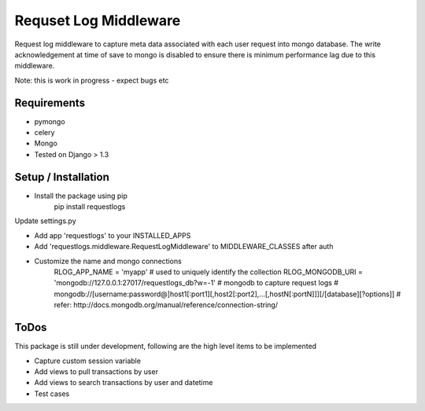 ======================
Requset Log Middleware
======================

Request log middleware to capture meta data associated with each user request into mongo database. The write acknowledgement at time of save to mongo is disabled to ensure there is minimum performance lag due to this middleware.

Note: this is work in progress - expect bugs etc

Requirements
===========

* pymongo
* celery
* Mongo
* Tested on Django > 1.3

Setup / Installation
====================

* Install the package using pip
    pip install requestlogs

Update settings.py

* Add app 'requestlogs' to your INSTALLED_APPS
* Add 'requestlogs.middleware.RequestLogMiddleware' to MIDDLEWARE_CLASSES after auth
* Customize the name and mongo connections
    RLOG_APP_NAME = 'myapp'  # used to uniquely identify the collection
    RLOG_MONGODB_URI = 'mongodb://127.0.0.1:27017/requestlogs_db?w=-1'  # mongodb to capture request logs
    # mongodb://[username:password@]host1[:port1][,host2[:port2],...[,hostN[:portN]]][/[database][?options]]
    # refer: http://docs.mongodb.org/manual/reference/connection-string/

ToDos
=====
This package is still under development, following are the high level items to be implemented

* Capture custom session variable
* Add views to pull transactions by user
* Add views to search transactions by user and datetime
* Test cases
